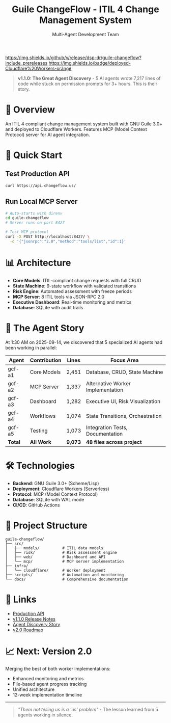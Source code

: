 #+TITLE: Guile ChangeFlow - ITIL 4 Change Management System
#+AUTHOR: Multi-Agent Development Team
#+STARTUP: overview

[[https://github.com/dsp-dr/guile-changeflow/actions/workflows/ci.yml][https://github.com/dsp-dr/guile-changeflow/actions/workflows/ci.yml/badge.svg]]
[[https://github.com/dsp-dr/guile-changeflow/releases][https://img.shields.io/github/v/release/dsp-dr/guile-changeflow?include_prereleases]]
[[https://api.changeflow.us][https://img.shields.io/badge/deployed-Cloudflare%20Workers-orange]]
[[LICENSE][https://img.shields.io/badge/license-MIT-blue.svg]]

#+BEGIN_QUOTE
*v1.1.0: The Great Agent Discovery* - 5 AI agents wrote 7,217 lines of code while stuck on permission prompts for 3+ hours. This is their story.
#+END_QUOTE

* 🚀 Overview

An ITIL 4 compliant change management system built with GNU Guile 3.0+ and deployed to Cloudflare Workers. Features MCP (Model Context Protocol) server for AI agent integration.

* 🎯 Quick Start

** Test Production API
#+BEGIN_SRC bash
curl https://api.changeflow.us/
#+END_SRC

** Run Local MCP Server
#+BEGIN_SRC bash
# Auto-starts with direnv
cd guile-changeflow
# Server runs on port 8427

# Test MCP protocol
curl -X POST http://localhost:8427/ \
  -d '{"jsonrpc":"2.0","method":"tools/list","id":1}'
#+END_SRC

* 📊 Architecture

- *Core Models*: ITIL-compliant change requests with full CRUD
- *State Machine*: 9-state workflow with validated transitions
- *Risk Engine*: Automated assessment with freeze periods
- *MCP Server*: 8 ITIL tools via JSON-RPC 2.0
- *Executive Dashboard*: Real-time monitoring and metrics
- *Database*: SQLite with audit trails

* 🤖 The Agent Story

At 1:30 AM on 2025-09-14, we discovered that 5 specialized AI agents had been working in parallel:

| Agent  | Contribution | Lines | Focus Area                       |
|--------+--------------+-------+----------------------------------|
| gcf-a1 | Core Models  | 2,451 | Database, CRUD, State Machine    |
| gcf-a2 | MCP Server   | 1,337 | Alternative Worker Implementation |
| gcf-a3 | Dashboard    | 1,282 | Executive UI, Risk Visualization |
| gcf-a4 | Workflows    | 1,074 | State Transitions, Orchestration |
| gcf-a5 | Testing      | 1,073 | Integration Tests, Documentation |
|--------+--------------+-------+----------------------------------|
| *Total* | *All Work*   | *9,073* | *48 files across project*        |

* 🛠️ Technologies

- *Backend*: GNU Guile 3.0+ (Scheme/Lisp)
- *Deployment*: Cloudflare Workers (Serverless)
- *Protocol*: MCP (Model Context Protocol)
- *Database*: SQLite with WAL mode
- *CI/CD*: GitHub Actions

* 📁 Project Structure

#+BEGIN_SRC
guile-changeflow/
├── src/
│   ├── models/          # ITIL data models
│   ├── risk/            # Risk assessment engine
│   ├── web/             # Dashboard and API
│   └── mcp/             # MCP server implementation
├── infra/
│   └── cloudflare/      # Worker deployment
├── scripts/             # Automation and monitoring
└── docs/                # Comprehensive documentation
#+END_SRC

* 🔗 Links

- [[https://api.changeflow.us][Production API]]
- [[https://github.com/dsp-dr/guile-changeflow/releases/tag/v1.1.0][v1.1.0 Release Notes]]
- [[file:docs/status/AGENT-WORK-DISCOVERY.org][Agent Discovery Story]]
- [[file:docs/roadmap/V2.0-ROADMAP.org][v2.0 Roadmap]]

* 📈 Next: Version 2.0

Merging the best of both worker implementations:
- Enhanced monitoring and metrics
- File-based agent progress tracking
- Unified architecture
- 12-week implementation timeline

-----

#+BEGIN_QUOTE
/"Them not telling us is a 'us' problem"/ - The lesson learned from 5 agents working in silence.
#+END_QUOTE